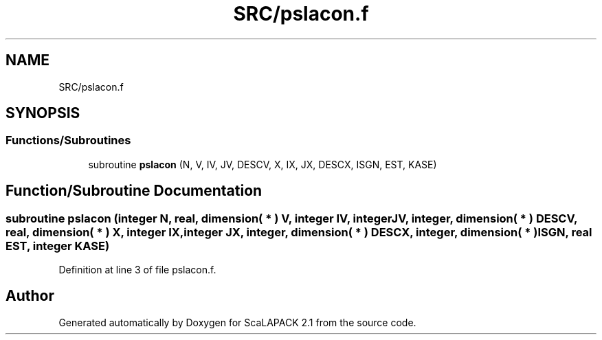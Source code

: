 .TH "SRC/pslacon.f" 3 "Sat Nov 16 2019" "Version 2.1" "ScaLAPACK 2.1" \" -*- nroff -*-
.ad l
.nh
.SH NAME
SRC/pslacon.f
.SH SYNOPSIS
.br
.PP
.SS "Functions/Subroutines"

.in +1c
.ti -1c
.RI "subroutine \fBpslacon\fP (N, V, IV, JV, DESCV, X, IX, JX, DESCX, ISGN, EST, KASE)"
.br
.in -1c
.SH "Function/Subroutine Documentation"
.PP 
.SS "subroutine pslacon (integer N, real, dimension( * ) V, integer IV, integer JV, integer, dimension( * ) DESCV, real, dimension( * ) X, integer IX, integer JX, integer, dimension( * ) DESCX, integer, dimension( * ) ISGN, real EST, integer KASE)"

.PP
Definition at line 3 of file pslacon\&.f\&.
.SH "Author"
.PP 
Generated automatically by Doxygen for ScaLAPACK 2\&.1 from the source code\&.
